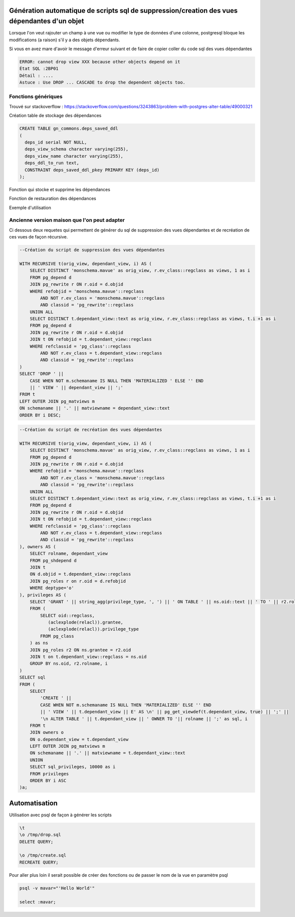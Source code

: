 Génération automatique de scripts sql de suppression/creation des vues dépendantes d'un objet
=====

Lorsque l'on veut rajouter un champ à une vue ou modifier le type de données d'une colonne, postgresql bloque les modifications (a raison) s'il y a des objets dépendants.

Si vous en avez mare d'avoir le message d'erreur suivant et de faire de copier coller du code sql des vues dépendantes

.. code-block:: sql

    ERROR: cannot drop view XXX because other objects depend on it
    État SQL :2BP01
    Détail : ....
    Astuce : Use DROP ... CASCADE to drop the dependent objects too.


Fonctions génériques
--------------------
Trouvé sur stackoverflow : https://stackoverflow.com/questions/3243863/problem-with-postgres-alter-table/49000321 

Création table de stockage des dépendances

.. code-block:: sql

    CREATE TABLE gn_commons.deps_saved_ddl
    (
      deps_id serial NOT NULL,
      deps_view_schema character varying(255),
      deps_view_name character varying(255),
      deps_ddl_to_run text,
      CONSTRAINT deps_saved_ddl_pkey PRIMARY KEY (deps_id)
    );


Fonction qui stocke et supprime les dépendances

.. code-block:: sql
    CREATE OR REPLACE FUNCTION gn_commons.deps_save_and_drop_dependencies(
        p_view_schema character varying,
        p_view_name character varying)
      RETURNS void AS
    $BODY$
    declare
      v_curr record;
    begin
    for v_curr in 
    (
      select obj_schema, obj_name, obj_type from
      (
      with recursive recursive_deps(obj_schema, obj_name, obj_type, depth) as 
      (
        select p_view_schema, p_view_name, null::varchar, 0
        union
        select dep_schema::varchar, dep_name::varchar, dep_type::varchar, recursive_deps.depth + 1 from 
        (
          select ref_nsp.nspname ref_schema, ref_cl.relname ref_name, 
          rwr_cl.relkind dep_type,
          rwr_nsp.nspname dep_schema,
          rwr_cl.relname dep_name
          from pg_depend dep
          join pg_class ref_cl on dep.refobjid = ref_cl.oid
          join pg_namespace ref_nsp on ref_cl.relnamespace = ref_nsp.oid
          join pg_rewrite rwr on dep.objid = rwr.oid
          join pg_class rwr_cl on rwr.ev_class = rwr_cl.oid
          join pg_namespace rwr_nsp on rwr_cl.relnamespace = rwr_nsp.oid
          where dep.deptype = 'n'
          and dep.classid = 'pg_rewrite'::regclass
        ) deps
        join recursive_deps on deps.ref_schema = recursive_deps.obj_schema and deps.ref_name = recursive_deps.obj_name
        where (deps.ref_schema != deps.dep_schema or deps.ref_name != deps.dep_name)
      )
      select obj_schema, obj_name, obj_type, depth
      from recursive_deps 
      where depth > 0
      ) t
      group by obj_schema, obj_name, obj_type
      order by max(depth) desc
    ) loop

      insert into gn_commons.deps_saved_ddl(deps_view_schema, deps_view_name, deps_ddl_to_run)
      select p_view_schema, p_view_name, 'COMMENT ON ' ||
      case
      when c.relkind = 'v' then 'VIEW'
      when c.relkind = 'm' then 'MATERIALIZED VIEW'
      else ''
      end
      || ' ' || n.nspname || '.' || c.relname || ' IS ''' || replace(d.description, '''', '''''') || ''';'
      from pg_class c
      join pg_namespace n on n.oid = c.relnamespace
      join pg_description d on d.objoid = c.oid and d.objsubid = 0
      where n.nspname = v_curr.obj_schema and c.relname = v_curr.obj_name and d.description is not null;

      insert into gn_commons.deps_saved_ddl(deps_view_schema, deps_view_name, deps_ddl_to_run)
      select p_view_schema, p_view_name, 'COMMENT ON COLUMN ' || n.nspname || '.' || c.relname || '.' || a.attname || ' IS ''' || replace(d.description, '''', '''''') || ''';'
      from pg_class c
      join pg_attribute a on c.oid = a.attrelid
      join pg_namespace n on n.oid = c.relnamespace
      join pg_description d on d.objoid = c.oid and d.objsubid = a.attnum
      where n.nspname = v_curr.obj_schema and c.relname = v_curr.obj_name and d.description is not null;

      insert into gn_commons.deps_saved_ddl(deps_view_schema, deps_view_name, deps_ddl_to_run)
      select p_view_schema, p_view_name, 'GRANT ' || privilege_type || ' ON ' || table_schema || '.' || table_name || ' TO ' || grantee
      from information_schema.role_table_grants
      where table_schema = v_curr.obj_schema and table_name = v_curr.obj_name;

      if v_curr.obj_type = 'v' then
        insert into gn_commons.deps_saved_ddl(deps_view_schema, deps_view_name, deps_ddl_to_run)
        select p_view_schema, p_view_name, 'CREATE VIEW ' || v_curr.obj_schema || '.' || v_curr.obj_name || ' AS ' || view_definition
        from information_schema.views
        where table_schema = v_curr.obj_schema and table_name = v_curr.obj_name;
      elsif v_curr.obj_type = 'm' then
        insert into gn_commons.deps_saved_ddl(deps_view_schema, deps_view_name, deps_ddl_to_run)
        select p_view_schema, p_view_name, 'CREATE MATERIALIZED VIEW ' || v_curr.obj_schema || '.' || v_curr.obj_name || ' AS ' || definition
        from pg_matviews
        where schemaname = v_curr.obj_schema and matviewname = v_curr.obj_name;
      end if;

      execute 'DROP ' ||
      case 
        when v_curr.obj_type = 'v' then 'VIEW'
        when v_curr.obj_type = 'm' then 'MATERIALIZED VIEW'
      end
      || ' ' || v_curr.obj_schema || '.' || v_curr.obj_name;

    end loop;
    end;
    $BODY$
      LANGUAGE plpgsql VOLATILE
      COST 100;


Fonction de restauration des dépendances

.. code-block:: sql
    CREATE OR REPLACE FUNCTION gn_commons.deps_restore_dependencies(
        p_view_schema character varying,
        p_view_name character varying)
      RETURNS void AS
    $BODY$
    declare
      v_curr record;
    begin
    for v_curr in 
    (
      select deps_ddl_to_run 
      from gn_commons.deps_saved_ddl
      where deps_view_schema = p_view_schema and deps_view_name = p_view_name
      order by deps_id desc
    ) loop
      execute v_curr.deps_ddl_to_run;
    end loop;
    delete from gn_commons.deps_saved_ddl
    where deps_view_schema = p_view_schema and deps_view_name = p_view_name;
    end;
    $BODY$
      LANGUAGE plpgsql VOLATILE
      COST 100;


Exemple d'utilisation

.. code-block:: sql
    SELECT gn_commons.deps_save_and_drop_dependencies('taxonomie', 'taxref');

    ALTER TABLE taxonomie.taxref ALTER COLUMN  nom_valide TYPE character varying(500) USING nom_valide::character varying(500);

    SELECT gn_commons.deps_restore_dependencies('taxonomie', 'taxref');
    

Ancienne version maison que l'on peut adapter
--------------------------------------------

Ci dessous deux requetes qui permettent de générer du sql de suppression des vues dépendantes et de recréation de ces vues de façon récursive.

.. code-block:: sql

    --Création du script de suppression des vues dépendantes

    WITH RECURSIVE t(orig_view, dependant_view, i) AS (
        SELECT DISTINCT 'monschema.mavue' as orig_view, r.ev_class::regclass as views, 1 as i
        FROM pg_depend d 
        JOIN pg_rewrite r ON r.oid = d.objid 
        WHERE refobjid = 'monschema.mavue'::regclass
            AND NOT r.ev_class = 'monschema.mavue'::regclass
            AND classid = 'pg_rewrite'::regclass 
        UNION ALL
        SELECT DISTINCT t.dependant_view::text as orig_view, r.ev_class::regclass as views, t.i +1 as i
        FROM pg_depend d
        JOIN pg_rewrite r ON r.oid = d.objid 
        JOIN t ON refobjid = t.dependant_view::regclass
        WHERE refclassid = 'pg_class'::regclass
            AND NOT r.ev_class = t.dependant_view::regclass
            AND classid = 'pg_rewrite'::regclass 
    )
    SELECT 'DROP ' || 
        CASE WHEN NOT m.schemaname IS NULL THEN 'MATERIALIZED ' ELSE '' END
        || ' VIEW ' || dependant_view || ';'
    FROM t
    LEFT OUTER JOIN pg_matviews m
    ON schemaname || '.' || matviewname = dependant_view::text
    ORDER BY i DESC;



.. code-block:: sql

    --Création du script de recréation des vues dépendantes

    WITH RECURSIVE t(orig_view, dependant_view, i) AS (
        SELECT DISTINCT 'monschema.mavue' as orig_view, r.ev_class::regclass as views, 1 as i
        FROM pg_depend d 
        JOIN pg_rewrite r ON r.oid = d.objid 
        WHERE refobjid = 'monschema.mavue'::regclass
            AND NOT r.ev_class = 'monschema.mavue'::regclass
            AND classid = 'pg_rewrite'::regclass 
        UNION ALL
        SELECT DISTINCT t.dependant_view::text as orig_view, r.ev_class::regclass as views, t.i +1 as i
        FROM pg_depend d
        JOIN pg_rewrite r ON r.oid = d.objid 
        JOIN t ON refobjid = t.dependant_view::regclass
        WHERE refclassid = 'pg_class'::regclass
            AND NOT r.ev_class = t.dependant_view::regclass
            AND classid = 'pg_rewrite'::regclass 
    ), owners AS (
        SELECT rolname, dependant_view
        FROM pg_shdepend d 
        JOIN t 
        ON d.objid = t.dependant_view::regclass
        JOIN pg_roles r on r.oid = d.refobjid
        WHERE deptype='o'
    ), privileges AS (
        SELECT 'GRANT ' || string_agg(privilege_type, ', ') || ' ON TABLE ' || ns.oid::text || ' TO ' || r2.rolname || '; ' as sql_privileges
        FROM (
            SELECT oid::regclass,
               (aclexplode(relacl)).grantee,
               (aclexplode(relacl)).privilege_type
            FROM pg_class
        ) as ns
        JOIN pg_roles r2 ON ns.grantee = r2.oid
        JOIN t on t.dependant_view::regclass = ns.oid
        GROUP BY ns.oid, r2.rolname, i
    )
    SELECT sql 
    FROM (
        SELECT 
            'CREATE ' || 
            CASE WHEN NOT m.schemaname IS NULL THEN 'MATERIALIZED' ELSE '' END
            || ' VIEW ' || t.dependant_view || E' AS \n' || pg_get_viewdef(t.dependant_view, true) || ';' ||
            '\n ALTER TABLE ' || t.dependant_view || ' OWNER TO '|| rolname || ';' as sql, i
        FROM t
        JOIN owners o 
        ON o.dependant_view = t.dependant_view
        LEFT OUTER JOIN pg_matviews m
        ON schemaname || '.' || matviewname = t.dependant_view::text
        UNION
        SELECT sql_privileges, 10000 as i
        FROM privileges
        ORDER BY i ASC
    )a;


Automatisation
==============
Utilisation avec psql de façon à générer les scripts

.. code-block:: sh

    \t
    \o /tmp/drop.sql
    DELETE QUERY;

    \o /tmp/create.sql
    RECREATE QUERY;
    
Pour aller plus loin il serait possible de créer des fonctions ou de passer le nom de la vue en paramètre psql


.. code-block:: sh
    
    psql -v mavar="'Hello World'"
    
    select :mavar;

